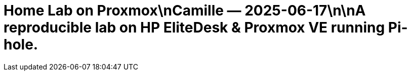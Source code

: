 = Home Lab on Proxmox\nCamille — 2025-06-17\n\nA reproducible lab on HP EliteDesk & Proxmox VE running Pi-hole.
